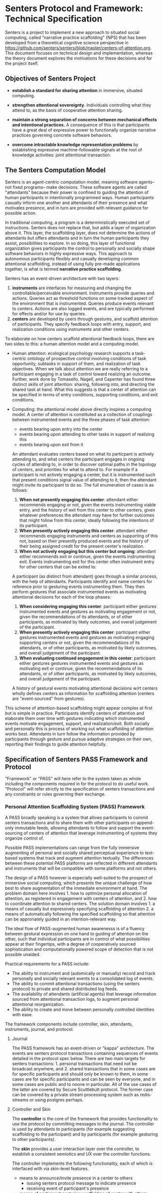 * Senters Protocol and Framework: Technical Specification

  Senters is a project to implement a new approach to situated social
  computing, called "narrative practice scaffolding" (NPS) that has
  been developed from a theoretical cognitive science perspective in
  https://github.com/senters/senters/blob/master/centers-of-attention.org.
  This document focuses on technical design and implementation,
  whereas the theory document explores the motivations for these
  decisions and for the project itself.

** Objectives of Senters Project

   * *establish a standard for sharing attention* in immersive,
     situated computing.

   * *strengthen attentional sovereignty.* Individuals controlling
     what they attend to, as the basis of cooperative attention
     sharing.

   * *maintain a strong separation of concerns between mechanical
     effects and intentional practices.* A consequence of this is that
     participants have a great deal of expressive power to
     functionally organize narrative practices governing concrete
     software behaviors.

   * *overcome intractable knowledge representation problems* by
     establishing expressive machine-followable signals at the root of
     knowledge activities: joint attentional transaction.

** The Senters Computation Model

   Senters is an agent-centric computation model, meaning software
   agents-- not fixed programs-- make decisions.  These software
   agents are called "attendants" because their power is confined to
   guiding the attention of human participants in intentionally
   programmed ways.  Human participants casually inform one another
   and attendants of their presence and what motivates presence, and
   in turn are provided with relevant guidance for possible action.

   In traditional computing, a program is a deterministically executed
   set of instructions.  Senters does not replace that, but adds a
   layer of organization above it.  This layer, the scaffolding layer,
   does not determine the actions of attendants but offers attendants
   and in turn the human participants they assist, possibilities to
   explore.  In so doing, this layer of functional organization gives
   participants the control to personally and socially shape software
   behaviors in highly expressive ways.  This approach to autonomous
   participants flexibly and casually developing common attentional
   scaffolding, instead of using fully pre-made applications together,
   is what is termed *narrative practice scaffolding*.

   Senters has an event-driven architecture with two layers:

     1. *instruments* are interfaces for measuring and changing the
        controllable/perceivable environment.  Instruments provide
        queries and actions. Queries act as threshold functions on
        some tracked aspect of the environment that is instrumented.
        Queries produce events relevant to centers.  Actions are also
        logged events, and are typically performed for effects and/or
        for use by queries.
     2. *centers* are developed by users through gestures, and
        scaffold attention of participants. They specify feedback
        loops with entry, support, and realization conditions using
        instruments and other centers.

   To elaborate on how centers scaffold attentional feedback loops,
   there are two sides to this: a human attention model and a
   computing model.

     * Human attention: ecological psychology research supports a
       task-centric ontology of prospective control involving
       conditions of task opportunity, subtasks in support of them,
       and realization of task objectives.  When we talk about
       attention we are really referring to a participant engaging in
       a task of control toward realizing an outcome.  Further, work
       done by Tomasello, Nagell, and Capenter has found three
       distinct skills of joint attention: sharing, following into,
       and directing the shared task at hand.  What this suggests is
       that a center of attention can be specified in terms of entry
       conditions, supporting conditions, and exit conditions.

     * Computing: the attentional model above directly inspires a
       computing model.  A center of attention is constituted as a
       collection of couplings between instrumented events and the
       three phases of task attention:

         - events bearing upon entry into the center
         - events bearing upon attending to other tasks in support of
           realizing this
         - events bearing upon exit from it

       An attendant evaluates centers based on what its particpant is
       actively attending to, and what centers the participant engages
       in ongoing cycles of attending to, in order to discover optimal
       paths in the topology of centers, and priorities for what to
       attend to.  For example if a participant is not actively
       engaging a center, but it is instrumented such that present
       conditions signal value of attending to it, then the attendant
       might invite its participant to do so.  The full enumeration of
       cases is as follows:

       1. *When not presently engaging this center*: attendant either
          recommends engaging or not, given the events instrumenting
          viable entry, and the history of exit from this center to
          other centers, given whatever preferences the attendant may
          have for further outcomes that might follow from this
          center, ideally following the intentions of its participant.
       2. *When presently actively engaging this center*: attendant
          either recommends engaging instruments and centers as
          supporting of this not, based on their presently produced
          events and the history of their being assigned credit for
          the present center's realization.
       3. *When not actively engaging but this center but ongoing*:
          attendant either recommends exit or continue, given the
          events instrumenting exit. Events instrumenting exit for
          this center often instrument entry for other centers that
          can be exited to.

       A participant (as distinct from attendant) goes through a
       similar process, with the help of attendants.  Participants
       identify and name centers for reference prior to gesturing
       events instrumenting them.  They then perform gestures that
       associate instrumented events as motivating attentional
       decisions for each of the loop phases:

       1. *When considering engaging this center*: participant either
          gestures instrumented events and gestures as motivating
          engagement or not, given the recommendations of its
          attendants, or of other participants, as motivated by likely
          outcomes, and overall judgement of the participant.
       2. *When presently actively engaging this center*: participant
          either gestures instrumented events and gestures as
          motivating engaging supporting centers or not, given the
          recommendations of its attendants, or of other participants,
          as motivated by likely outcomes, and overall judgement of
          the participant.
       3. *When evaluating continued engagement in this center*:
          participant either gestures gestures instrumented events and
          gestures as motivating exit or continue, given the
          recommendations of its attendants, or of other participants,
          as motivated by likely outcomes, and overall judgement of
          the participant.

       A history of gestural events motivating attentional decisions
       w/rt centers wholly defines centers as information for
       scaffolding attention (centers are "event-sourced" from
       gestures).

   This scheme of attention-based scaffolding might appear complex at
   first but is simple in practice.  Participants identify centers of
   attention and elaborate them over time with gestures indicating
   which instrumented events motivate engagement, support, and
   realization/exit.  Both socially and personally this is process of
   working out what scaffolding of attention works best.  Attendants
   in turn follow the information provided by participants through
   gesture and pursue adaptive strategies on their own, reporting
   their findings to guide attention helpfully.

** Specification of Senters PASS Framework and Protocol

   "Framework" or "PASS" will here refer to the system taken as whole
   including the components required in for the protocol to do useful
   work.  "Protocol" will refer strictly to the specification of
   senters transactions and any constraints or rules governing their
   exchange.

*** Personal Attention Scaffolding System (PASS) Framework

    A PASS broadly speaking is a system that allows participants to
    commit senters transactions and to share them with other
    participants on append-only immutable feeds, allowing attendants
    to follow and support the event-sourcing of centers of attention
    that leverage instrumenting of systems they organize control of.

    Possible PASS implementations can range from the fully immersive
    augmenting of personal and socially shared perceptual experience
    to text-based systems that track and augment attention textually.
    The differences between these potential PASS platforms are
    reflected in different attendants and instruments that will be
    compatible with some platforms and not others.

    The design of a PASS however is especially well-suited to the
    prospect of immersive social computing, which presents the unique
    challenge of how best to share augmentation of the immediate
    environment at hand.  The problem domain here involves 1. how to
    optimize personal allocation of attention, as registered in
    engagement with centers of attention, and 2. how to coordinate
    attention to shared centers.  The solution domain involves 1. a
    means of casually but expressively specifying scaffolding of
    attention 2. a means of automatically following the specified
    scaffolding so that attention can be approriately guided in an
    intention-relevant way.

    The ideal flow of PASS-augmented human awarenesss is of a fluency
    between gestural expression on one hand to guiding of attention on
    the other, such that individual participants are in control of
    what possibilities appear at their fingertips, with a degree of
    cooperatively sourced sophistication and computationally powered
    scope of detection that is not possible unaided.

    Practical requirements for a PASS include:

    * The ability to instrument and (automically or manually) record
      and track personally and socially relevant events to a
      consolidated log of events.
    * The ability to commit attentional transactions (using the
      senters protocol) to private and shared distributed log feeds.
    * The availability of attendants (artificial agents) that leverage
      information sourced from attentional transaction logs, to
      augment personal attentional reorganization.
    * The ability to create and move between personally controlled
      identities with ease.

    The framework components include controller, skin, attendants,
    instruments, journal, and protocol.

**** Journal

     The PASS framework has an event-driven or "kappa" architecture.
     The events are senters protocol transactions containing sequences
     of events detailed in the protocol spec below.  There are two
     main targets for senters transactions: 1. personal transactions
     that need not be broadcast anywhere, and 2. shared transactions
     that in some cases are for specific participants and should only
     be known to them, in some cases are for specific participants and
     can be seen by everyone, and in some cases are public and to
     noone in particular.  All of the use cases of the latter are
     covered by Secure Scuttlebutt protocol.  The former case can be
     covered by a private stream processing system such as
     redis-streams or using postgres perhaps.

**** Controller and Skin

     The *controller* is the core of the framework that provides
     functionality to use the protocol by committing messages to the
     journal.  The controller is used by attendants to participants
     (for example suggesting scaffolding to the participant) and by
     participants (for example gesturing to other participants).

     The *skin* provides a user interaction layer over the controller,
     to establish a consistent semiotics and UX over the controller
     functions.

     The controller implements the following functionality, each of
     which is interfaced with via skin-level features.

     + means to announce/invite presence in a center to others
       - issuing senters protocol message to indicate presence
       - receiving event of participant's presence
     + means of participant gesturing scaffolding of center with
       others
       - issuing senters protocol message to gesture to a participant
       - receiving event of another participant gesturing
     + means of attendant gesturing scaffolding of center to the
       participant
       - access for attendant to topology of centers
       - means of attendant gesturing to participant
       - participant recieving attendant's gesture
     + means to identify and refer to centers of attention
       - centers of attention are scaffolded through exchanges of
         gestures.  There has to be some way of identifying them,
         whether by labelling and indexing them explicitly, o
     + defining and installing instruments
     + defining, installing, and assigning/dispatching attendants
     + processing the journal into a topology of centers
     + distributing share of time (share of attention) allotted among
       attendants

**** Attendants

     Attendants are software agents that run privately within a
     participant's PASS instance.  An attendant is not to be confused
     with an automated participant.  There is a good use case for
     public-addressing identities as in the case of a project or brand
     curating a computing experience.  Attendant instances on the
     other hand are always local to an individual participant's PASS
     instance and do not broadcast out, just guide that individual.
     This is because attendants need to be able to as closely and
     intimately as possible fit an individual without the
     near-impossible and certainly taxing effort to selectively
     preserve privacy. The best solution is to keep attendant
     instances entirely private and localized to the person.

     The function of attendants is to read the topology of centers as
     sourced from the journal by the controller, and guide attention
     using the controller.  What makes different attendant designs
     different from one another is their algorithm strategies for
     making decisions given the same data.

     Attendants are assigned to a particular center of attention.
     This makes that center of attention a focal point by which the
     attendant can evaluate and recommend attention (not limited to
     its focal center) relative to that point.

     Each attendant has access to a limited share of time (attention)
     as a scare resource.

**** Instruments

     Instruments, like attendants are software modules that may read
     the journal of transactions and the topology of centers they
     source.  Instruments are also the means of committing
     transactions to the journal.  Every instrument implements the
     same interface:

     + it can implement *queries* which take no arguments and respond
       with a go or no-go signal based on events in the journal (such
       as acts) or external factors of any kind.  Queries can be
       understood as threshold functions.

     + it can implement *acts* which may accept arguments as committed
       to the journal. Acts may be used by the instrument as command
       to have an effect, or it can be simply comitted for use by
       queries.

     Instrument engines are software modules for defining instruments
     in the transaction log by passing arguments. An example is INQL,
     a simple query language documented in the appendix of this spec.
     Once an instrument is defined this way it is just like any other
     instrument: at call time its behavior is fixed not parameterized.

     So far we have given only the data-level description of
     instruments.  There is also a UI aspect to instruments, which is
     partly owned by the framework skin layer, but beyond that is
     open-ended because instruments are the means of actually doing
     things that literally or virtually augment the environment or the
     experience of the environment (everything else in the framework
     is about scaffolding attention).

*** Protocol

    

** Appendix: INQL
